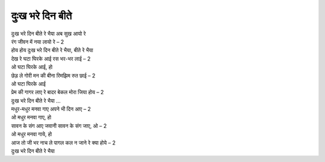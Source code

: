 दुःख भरे दिन बीते
------------------

| दुःख भरे दिन बीते रे भैया अब सुख आयो रे
| रंग जीवन में नया लायो रे – 2
| होय होय दुःख भरे दिन बीते रे भैया, बीते रे भैया

| देख रे घटा घिरके आई रस भर-भर लाई – 2
| ओ घटा घिरके आई, हो
| छेड़ ले गोरी मन की बीना रिमझिम रुत छाई – 2
| ओ घटा घिरके आई
| प्रेम की गागर लाए रे बादर बेकल मोरा जिया होय – 2
| दुःख भरे दिन बीते रे भैया …

| मधुर-मधुर मनवा गाए अपने भी दिन आए – 2
| ओ मधुर मनवा गाए, हो
| सावन के संग आए जवानी सावन के संग जाए, ओ – 2
| ओ मधुर मनवा गाये, हो
| आज तो जी भर नाच ले पागल कल न जाने रे क्या होये – 2
| दुःख भरे दिन बीते रे भैया
